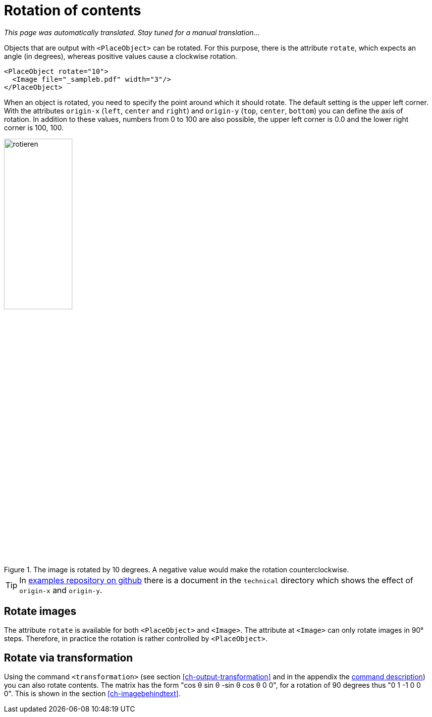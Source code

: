 [[ch-rotation]]
= Rotation of contents

_This page was automatically translated. Stay tuned for a manual translation..._

Objects that are output with `<PlaceObject>` can be rotated.
For this purpose, there is the attribute `rotate`, which expects an angle (in degrees), whereas positive values cause a clockwise rotation.

[source, xml,indent=0]
-------------------------------------------------------------------------------
    <PlaceObject rotate="10">
      <Image file="_sampleb.pdf" width="3"/>
    </PlaceObject>
-------------------------------------------------------------------------------

When an object is rotated, you need to specify the point around which it should rotate.
The default setting is the upper left corner.
With the attributes `origin-x` (`left`, `center` and `right`) and `origin-y` (`top`, `center`, `bottom`) you can define the axis of rotation.
In addition to these values, numbers from 0 to 100 are also possible, the upper left corner is 0.0 and the lower right corner is 100, 100.


[[fig-rotateimages]]
.The image is rotated by 10 degrees. A negative value would make the rotation counterclockwise.
image::rotieren.png[width=40%]

TIP: In https://github.com/speedata/examples/[examples repository on github] there is a document in the `technical` directory which shows the effect of `origin-x` and `origin-y`.

[discrete]
== Rotate images

The attribute `rotate` is available for both `<PlaceObject>` and `<Image>`. The attribute at `<Image>` can only rotate images in 90° steps. Therefore, in practice the rotation is rather controlled by `<PlaceObject>`.


[discrete]
== Rotate via transformation

Using the command `<transformation>` (see section <<ch-output-transformation>> and in the appendix the <<cmd-transformation,command description>>) you can also rotate contents.
The matrix has the form "cos θ sin θ -sin θ cos θ 0 0", for a rotation of 90 degrees thus "0 1 -1 0 0 0".
This is shown in the section <<ch-imagebehindtext>>.

// EOF